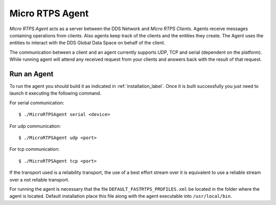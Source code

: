 .. _micro_rtps_agent_label:

Micro RTPS Agent
================

*Micro RTPS Agent* acts as a server between the DDS Network and *Micro RTPS Clients*.
Agents receive messages containing operations from clients.
Also agents keep track of the clients and the entities they create.
The Agent uses the entities to interact with the DDS Global Data Space on behalf of the client.

The communication between a client and an agent currently supports UDP, TCP and serial (dependent on the platform).
While running agent will attend any received request from your clients and answers back with the result of that request.

Run an Agent
------------

To run the agent you should build it as indicated in :ref:`installation_label`.
Once it is built successfully you just need to launch it executing the following command.

For serial communication: ::

    $ ./MicroRTPSAgent serial <device>

For udp communication: ::

    $ ./MicroRTPSAgent udp <port>

For tcp communication: ::

    $ ./MicroRTPSAgent tcp <port>

If the transport used is a reliability transport, the use of a best effort stream over it is equivalent to use a reliable stream over a not reliable transport.

For running the agent is necessary that the file ``DEFAULT_FASTRTPS_PROFILES.xml`` be located in the folder where the
agent is located. Default installation place this file along with the agent executable into ``/usr/local/bin``.


